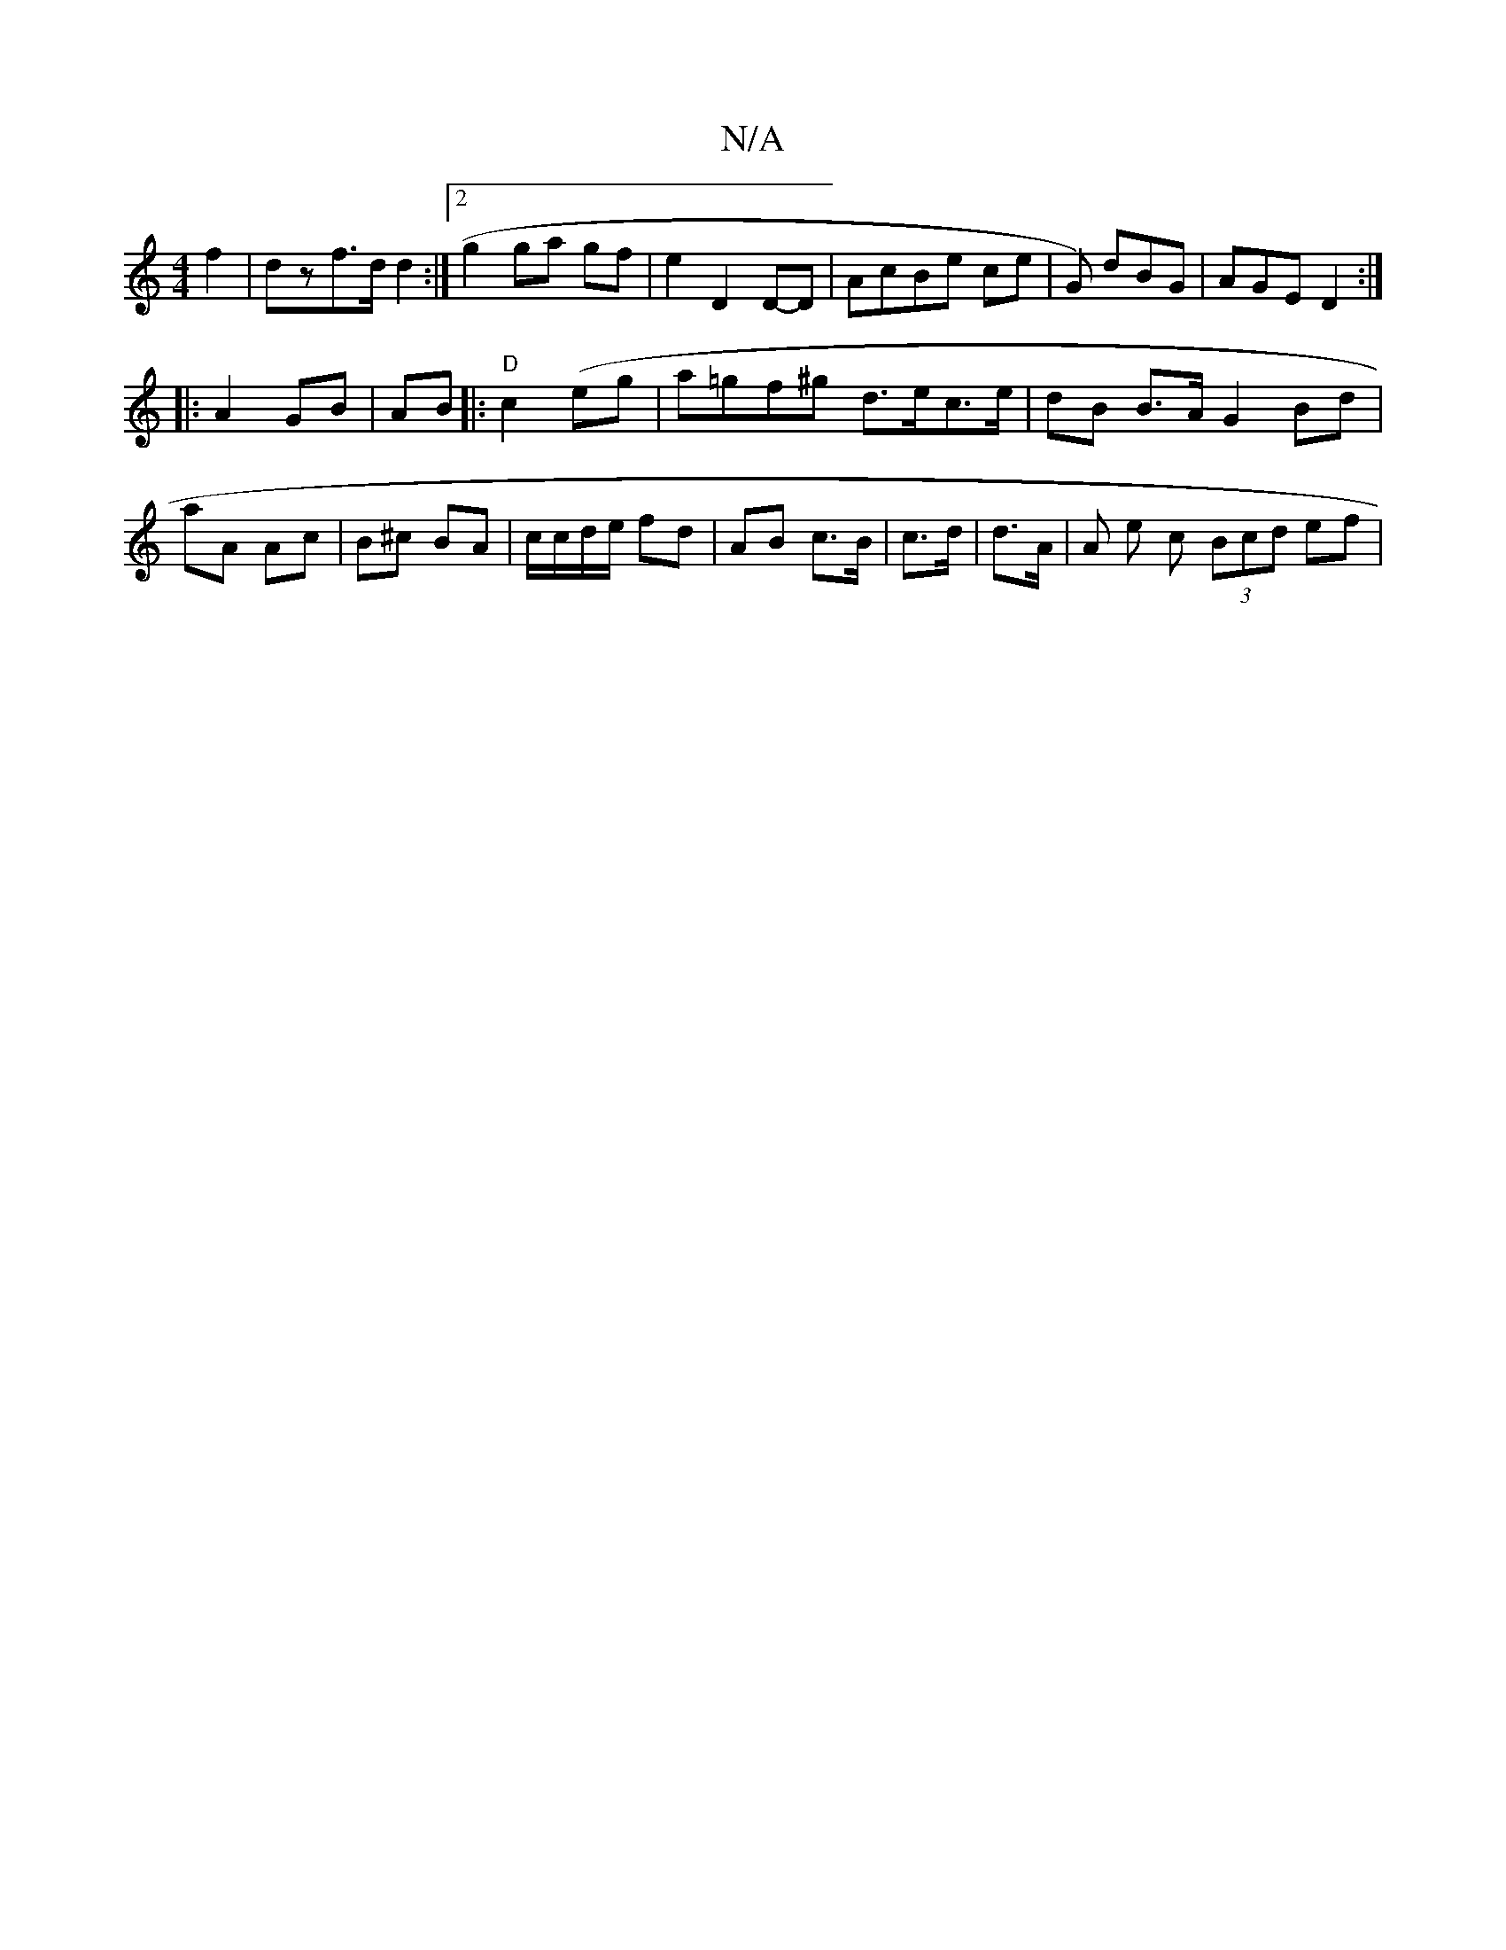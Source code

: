 X:1
T:N/A
M:4/4
R:N/A
K:Cmajor
 f2 | dz ==f>d d2 :|2 g2 ga gf | e2 D2 D-D|AcBe ce | G) dBG | AGE D2 :|
|: A2 GB | AB |: "D" c2(eg |a=gf^g d>ec>e | dB B>A G2 Bd | aA Ac | B^c BA | c/c/d/e/ fd | AB c>B | c>d | d>A | A e c (3Bcd ef | 